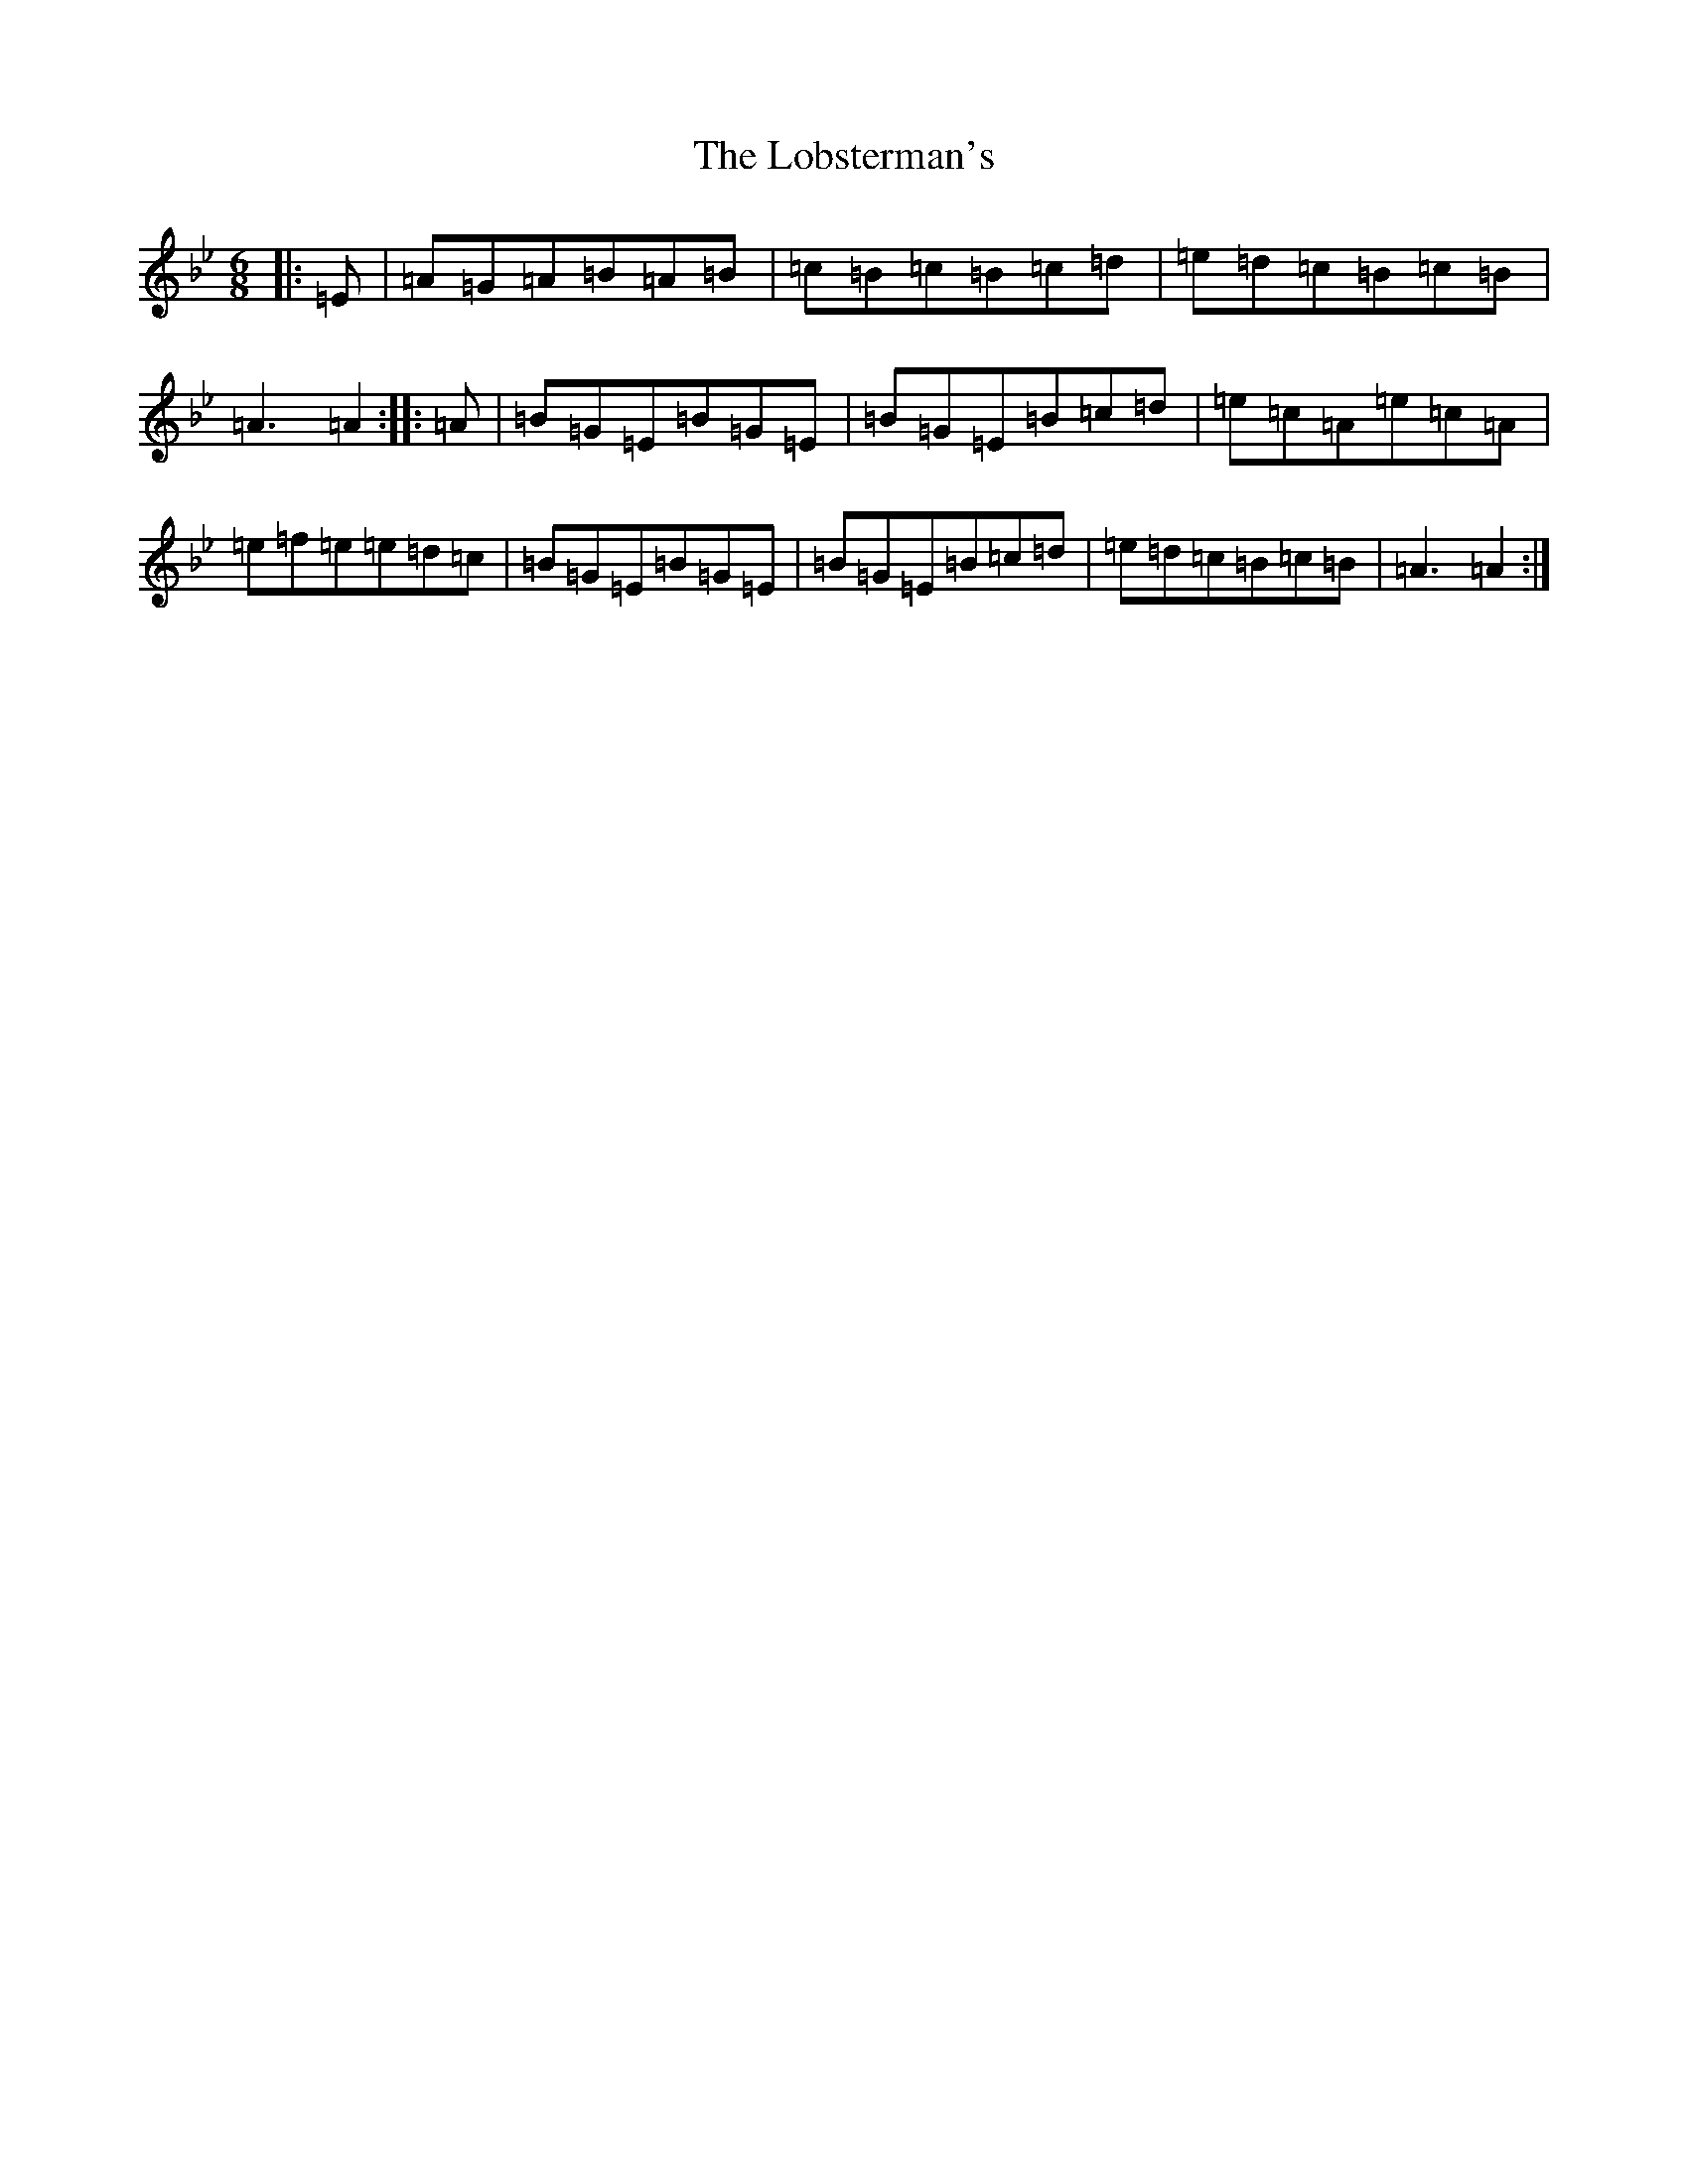 X: 1953
T: Lobsterman's, The
S: https://thesession.org/tunes/8156#setting8156
Z: D Dorian
R: reel
M:6/8
L:1/8
K: C Dorian
|:=E|=A=G=A=B=A=B|=c=B=c=B=c=d|=e=d=c=B=c=B|=A3=A2:||:=A|=B=G=E=B=G=E|=B=G=E=B=c=d|=e=c=A=e=c=A|=e=f=e=e=d=c|=B=G=E=B=G=E|=B=G=E=B=c=d|=e=d=c=B=c=B|=A3=A2:|